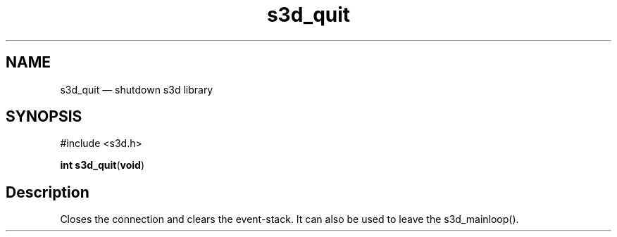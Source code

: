 .TH "s3d_quit" "3" 
.SH "NAME" 
s3d_quit \(em shutdown s3d library 
.SH "SYNOPSIS" 
.PP 
.nf 
#include <s3d.h> 
.sp 1 
\fBint \fBs3d_quit\fP\fR(\fBvoid\fR) 
.fi 
.SH "Description" 
.PP 
Closes the connection and clears the event-stack. It can also be used to leave the s3d_mainloop().          
.\" created by instant / docbook-to-man
